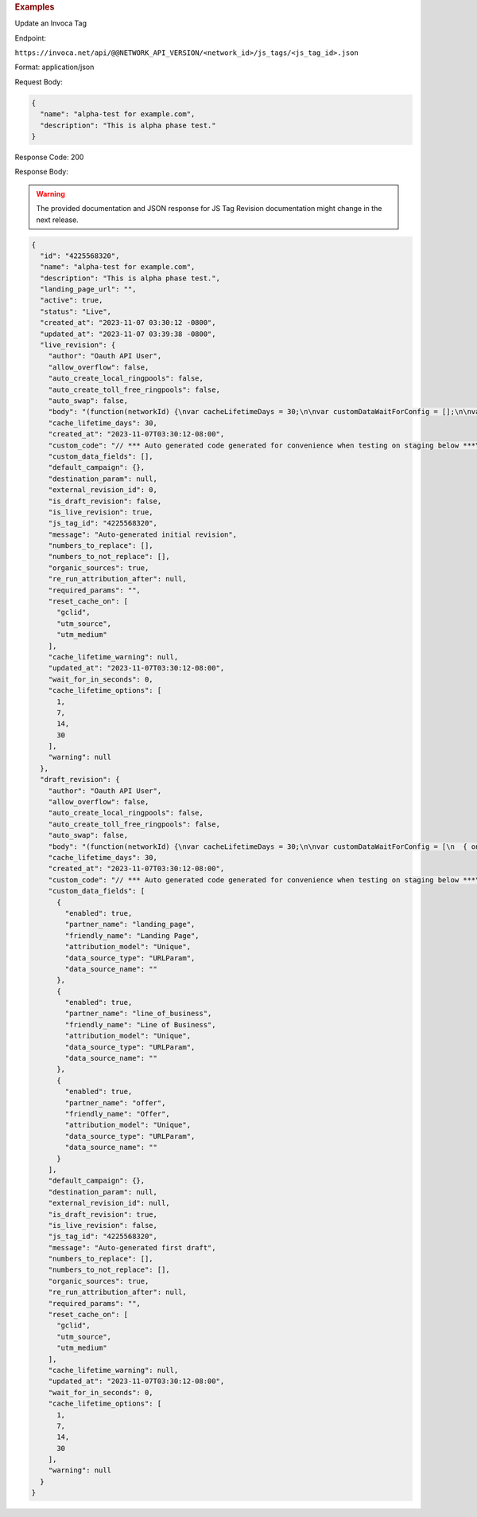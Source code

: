 

.. container:: endpoint-long-description

  .. rubric:: Examples

  Update an Invoca Tag

  Endpoint:

  ``https://invoca.net/api/@@NETWORK_API_VERSION/<network_id>/js_tags/<js_tag_id>.json``

  Format: application/json

  Request Body:

  .. code-block:: json

    {
      "name": "alpha-test for example.com",
      "description": "This is alpha phase test."
    }

  Response Code: 200

  Response Body:

  .. warning::
      The provided documentation and JSON response for JS Tag Revision documentation might change in the next release.

  .. code-block:: json

    {
      "id": "4225568320",
      "name": "alpha-test for example.com",
      "description": "This is alpha phase test.",
      "landing_page_url": "",
      "active": true,
      "status": "Live",
      "created_at": "2023-11-07 03:30:12 -0800",
      "updated_at": "2023-11-07 03:39:38 -0800",
      "live_revision": {
        "author": "Oauth API User",
        "allow_overflow": false,
        "auto_create_local_ringpools": false,
        "auto_create_toll_free_ringpools": false,
        "auto_swap": false,
        "body": "(function(networkId) {\nvar cacheLifetimeDays = 30;\n\nvar customDataWaitForConfig = [];\n\nvar defaultCampaignId = null;\n\nvar destinationSettings = {\n  paramName: null\n};\n\nvar numbersToReplace = null;\n\nvar organicSources = true;\n\nvar reRunAfter = null;\n\nvar requiredParams = null;\n\nvar resetCacheOn = ['gclid', 'utm_source', 'utm_medium'];\n\nvar waitFor = 0;\n\nvar customCodeIsSet = (function() {\n  Invoca.Client.customCode = function(options) {\n    // *** Auto generated code generated for convenience when testing on staging below ***\nInvoca.PNAPI.config.URL= '//abhishek-master-d6a37c81-pnapi.invocadev.com/PARTITION/api/VERSION_KEY/map_number.jsonp';\n// *** Auto generated code generated for convenience when testing on staging above ***\n\n  };\n\n  return true;\n})();\n\nvar generatedOptions = {\n  active:              true,\n  autoSwap:            false,\n  cookieDays:          cacheLifetimeDays,\n  country:             null,\n  dataSilo:            \"us\",\n  defaultCampaignId:   defaultCampaignId,\n  destinationSettings: destinationSettings,\n  disableUrlParams:    [],\n  doNotSwap:           [],\n  maxWaitFor:          waitFor,\n  networkId:           networkId || null,\n  numberToReplace:     numbersToReplace,\n  organicSources:      organicSources,\n  poolParams:          {},\n  reRunAfter:          reRunAfter,\n  requiredParams:      requiredParams,\n  resetCacheOn:        resetCacheOn,\n  waitForData:         customDataWaitForConfig\n};\n\nInvoca.Client.startFromWizard(generatedOptions);\n\n})(26);\n",
        "cache_lifetime_days": 30,
        "created_at": "2023-11-07T03:30:12-08:00",
        "custom_code": "// *** Auto generated code generated for convenience when testing on staging below ***\nInvoca.PNAPI.config.URL= '//abhishek-master-d6a37c81-pnapi.invocadev.com/PARTITION/api/VERSION_KEY/map_number.jsonp';\n// *** Auto generated code generated for convenience when testing on staging above ***\n",
        "custom_data_fields": [],
        "default_campaign": {},
        "destination_param": null,
        "external_revision_id": 0,
        "is_draft_revision": false,
        "is_live_revision": true,
        "js_tag_id": "4225568320",
        "message": "Auto-generated initial revision",
        "numbers_to_replace": [],
        "numbers_to_not_replace": [],
        "organic_sources": true,
        "re_run_attribution_after": null,
        "required_params": "",
        "reset_cache_on": [
          "gclid",
          "utm_source",
          "utm_medium"
        ],
        "cache_lifetime_warning": null,
        "updated_at": "2023-11-07T03:30:12-08:00",
        "wait_for_in_seconds": 0,
        "cache_lifetime_options": [
          1,
          7,
          14,
          30
        ],
        "warning": null
      },
      "draft_revision": {
        "author": "Oauth API User",
        "allow_overflow": false,
        "auto_create_local_ringpools": false,
        "auto_create_toll_free_ringpools": false,
        "auto_swap": false,
        "body": "(function(networkId) {\nvar cacheLifetimeDays = 30;\n\nvar customDataWaitForConfig = [\n  { on: function() { return Invoca.Client.parseCustomDataField(\"landing_page\", \"Unique\", \"URLParam\", \"\"); }, paramName: \"landing_page\", fallbackValue: null },\n  { on: function() { return Invoca.Client.parseCustomDataField(\"line_of_business\", \"Unique\", \"URLParam\", \"\"); }, paramName: \"line_of_business\", fallbackValue: null },\n  { on: function() { return Invoca.Client.parseCustomDataField(\"offer\", \"Unique\", \"URLParam\", \"\"); }, paramName: \"offer\", fallbackValue: null }\n];\n\nvar defaultCampaignId = null;\n\nvar destinationSettings = {\n  paramName: null\n};\n\nvar numbersToReplace = null;\n\nvar organicSources = true;\n\nvar reRunAfter = null;\n\nvar requiredParams = null;\n\nvar resetCacheOn = ['gclid', 'utm_source', 'utm_medium'];\n\nvar waitFor = 0;\n\nvar customCodeIsSet = (function() {\n  Invoca.Client.customCode = function(options) {\n    // *** Auto generated code generated for convenience when testing on staging below ***\nInvoca.PNAPI.config.URL= '//abhishek-master-d6a37c81-pnapi.invocadev.com/PARTITION/api/VERSION_KEY/map_number.jsonp';\n// *** Auto generated code generated for convenience when testing on staging above ***\n\n  };\n\n  return true;\n})();\n\nvar generatedOptions = {\n  active:              true,\n  autoSwap:            false,\n  cookieDays:          cacheLifetimeDays,\n  country:             null,\n  dataSilo:            \"us\",\n  defaultCampaignId:   defaultCampaignId,\n  destinationSettings: destinationSettings,\n  disableUrlParams:    [],\n  doNotSwap:           [],\n  maxWaitFor:          waitFor,\n  networkId:           networkId || null,\n  numberToReplace:     numbersToReplace,\n  organicSources:      organicSources,\n  poolParams:          {},\n  reRunAfter:          reRunAfter,\n  requiredParams:      requiredParams,\n  resetCacheOn:        resetCacheOn,\n  waitForData:         customDataWaitForConfig\n};\n\nInvoca.Client.startFromWizard(generatedOptions);\n\n})(26);\n",
        "cache_lifetime_days": 30,
        "created_at": "2023-11-07T03:30:12-08:00",
        "custom_code": "// *** Auto generated code generated for convenience when testing on staging below ***\nInvoca.PNAPI.config.URL= '//abhishek-master-d6a37c81-pnapi.invocadev.com/PARTITION/api/VERSION_KEY/map_number.jsonp';\n// *** Auto generated code generated for convenience when testing on staging above ***\n",
        "custom_data_fields": [
          {
            "enabled": true,
            "partner_name": "landing_page",
            "friendly_name": "Landing Page",
            "attribution_model": "Unique",
            "data_source_type": "URLParam",
            "data_source_name": ""
          },
          {
            "enabled": true,
            "partner_name": "line_of_business",
            "friendly_name": "Line of Business",
            "attribution_model": "Unique",
            "data_source_type": "URLParam",
            "data_source_name": ""
          },
          {
            "enabled": true,
            "partner_name": "offer",
            "friendly_name": "Offer",
            "attribution_model": "Unique",
            "data_source_type": "URLParam",
            "data_source_name": ""
          }
        ],
        "default_campaign": {},
        "destination_param": null,
        "external_revision_id": null,
        "is_draft_revision": true,
        "is_live_revision": false,
        "js_tag_id": "4225568320",
        "message": "Auto-generated first draft",
        "numbers_to_replace": [],
        "numbers_to_not_replace": [],
        "organic_sources": true,
        "re_run_attribution_after": null,
        "required_params": "",
        "reset_cache_on": [
          "gclid",
          "utm_source",
          "utm_medium"
        ],
        "cache_lifetime_warning": null,
        "updated_at": "2023-11-07T03:30:12-08:00",
        "wait_for_in_seconds": 0,
        "cache_lifetime_options": [
          1,
          7,
          14,
          30
        ],
        "warning": null
      }
    }
